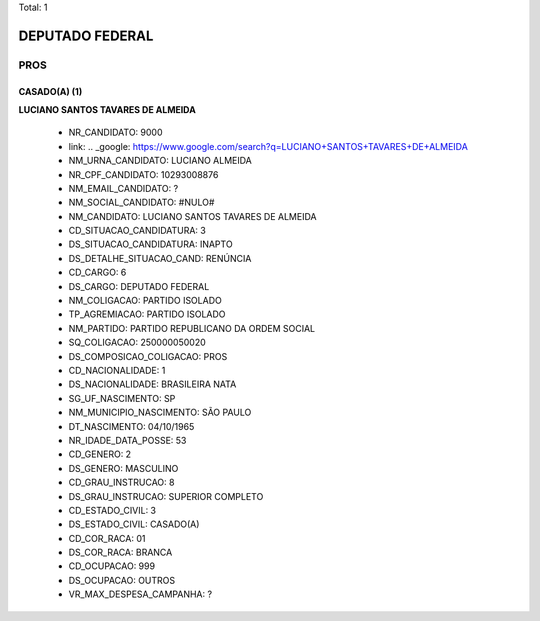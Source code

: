 Total: 1

DEPUTADO FEDERAL
================

PROS
----

CASADO(A) (1)
.............

**LUCIANO SANTOS TAVARES DE ALMEIDA**

  - NR_CANDIDATO: 9000
  - link: .. _google: https://www.google.com/search?q=LUCIANO+SANTOS+TAVARES+DE+ALMEIDA
  - NM_URNA_CANDIDATO: LUCIANO ALMEIDA
  - NR_CPF_CANDIDATO: 10293008876
  - NM_EMAIL_CANDIDATO: ?
  - NM_SOCIAL_CANDIDATO: #NULO#
  - NM_CANDIDATO: LUCIANO SANTOS TAVARES DE ALMEIDA
  - CD_SITUACAO_CANDIDATURA: 3
  - DS_SITUACAO_CANDIDATURA: INAPTO
  - DS_DETALHE_SITUACAO_CAND: RENÚNCIA
  - CD_CARGO: 6
  - DS_CARGO: DEPUTADO FEDERAL
  - NM_COLIGACAO: PARTIDO ISOLADO
  - TP_AGREMIACAO: PARTIDO ISOLADO
  - NM_PARTIDO: PARTIDO REPUBLICANO DA ORDEM SOCIAL
  - SQ_COLIGACAO: 250000050020
  - DS_COMPOSICAO_COLIGACAO: PROS
  - CD_NACIONALIDADE: 1
  - DS_NACIONALIDADE: BRASILEIRA NATA
  - SG_UF_NASCIMENTO: SP
  - NM_MUNICIPIO_NASCIMENTO: SÃO PAULO
  - DT_NASCIMENTO: 04/10/1965
  - NR_IDADE_DATA_POSSE: 53
  - CD_GENERO: 2
  - DS_GENERO: MASCULINO
  - CD_GRAU_INSTRUCAO: 8
  - DS_GRAU_INSTRUCAO: SUPERIOR COMPLETO
  - CD_ESTADO_CIVIL: 3
  - DS_ESTADO_CIVIL: CASADO(A)
  - CD_COR_RACA: 01
  - DS_COR_RACA: BRANCA
  - CD_OCUPACAO: 999
  - DS_OCUPACAO: OUTROS
  - VR_MAX_DESPESA_CAMPANHA: ?

